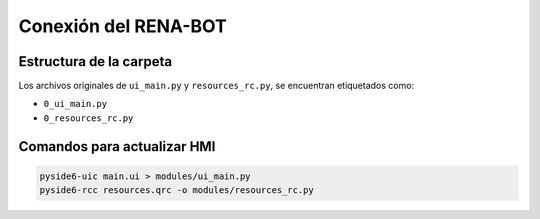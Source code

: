 Conexión del RENA-BOT
=====================

Estructura de la carpeta
------------------------

Los archivos originales de ``ui_main.py`` y ``resources_rc.py``, se
encuentran etiquetados como:

- ``0_ui_main.py``
- ``0_resources_rc.py``

Comandos para actualizar HMI
----------------------------

.. code:: python

   pyside6-uic main.ui > modules/ui_main.py
   pyside6-rcc resources.qrc -o modules/resources_rc.py
